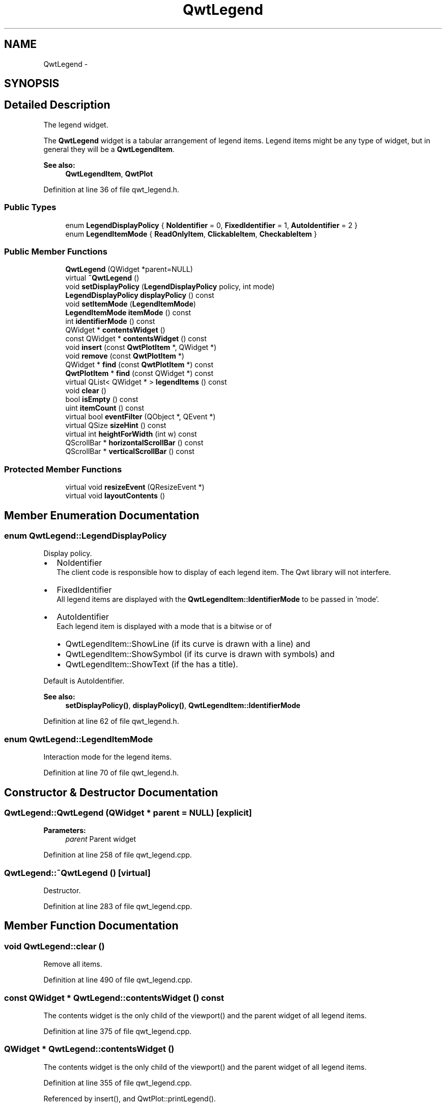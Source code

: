 .TH "QwtLegend" 3 "26 Feb 2007" "Version 5.0.1" "Qwt User's Guide" \" -*- nroff -*-
.ad l
.nh
.SH NAME
QwtLegend \- 
.SH SYNOPSIS
.br
.PP
.SH "Detailed Description"
.PP 
The legend widget. 

The \fBQwtLegend\fP widget is a tabular arrangement of legend items. Legend items might be any type of widget, but in general they will be a \fBQwtLegendItem\fP.
.PP
\fBSee also:\fP
.RS 4
\fBQwtLegendItem\fP, \fBQwtPlot\fP 
.RE
.PP

.PP
Definition at line 36 of file qwt_legend.h.
.SS "Public Types"

.in +1c
.ti -1c
.RI "enum \fBLegendDisplayPolicy\fP { \fBNoIdentifier\fP =  0, \fBFixedIdentifier\fP =  1, \fBAutoIdentifier\fP =  2 }"
.br
.ti -1c
.RI "enum \fBLegendItemMode\fP { \fBReadOnlyItem\fP, \fBClickableItem\fP, \fBCheckableItem\fP }"
.br
.in -1c
.SS "Public Member Functions"

.in +1c
.ti -1c
.RI "\fBQwtLegend\fP (QWidget *parent=NULL)"
.br
.ti -1c
.RI "virtual \fB~QwtLegend\fP ()"
.br
.ti -1c
.RI "void \fBsetDisplayPolicy\fP (\fBLegendDisplayPolicy\fP policy, int mode)"
.br
.ti -1c
.RI "\fBLegendDisplayPolicy\fP \fBdisplayPolicy\fP () const "
.br
.ti -1c
.RI "void \fBsetItemMode\fP (\fBLegendItemMode\fP)"
.br
.ti -1c
.RI "\fBLegendItemMode\fP \fBitemMode\fP () const "
.br
.ti -1c
.RI "int \fBidentifierMode\fP () const "
.br
.ti -1c
.RI "QWidget * \fBcontentsWidget\fP ()"
.br
.ti -1c
.RI "const QWidget * \fBcontentsWidget\fP () const "
.br
.ti -1c
.RI "void \fBinsert\fP (const \fBQwtPlotItem\fP *, QWidget *)"
.br
.ti -1c
.RI "void \fBremove\fP (const \fBQwtPlotItem\fP *)"
.br
.ti -1c
.RI "QWidget * \fBfind\fP (const \fBQwtPlotItem\fP *) const "
.br
.ti -1c
.RI "\fBQwtPlotItem\fP * \fBfind\fP (const QWidget *) const "
.br
.ti -1c
.RI "virtual QList< QWidget * > \fBlegendItems\fP () const "
.br
.ti -1c
.RI "void \fBclear\fP ()"
.br
.ti -1c
.RI "bool \fBisEmpty\fP () const "
.br
.ti -1c
.RI "uint \fBitemCount\fP () const "
.br
.ti -1c
.RI "virtual bool \fBeventFilter\fP (QObject *, QEvent *)"
.br
.ti -1c
.RI "virtual QSize \fBsizeHint\fP () const "
.br
.ti -1c
.RI "virtual int \fBheightForWidth\fP (int w) const "
.br
.ti -1c
.RI "QScrollBar * \fBhorizontalScrollBar\fP () const "
.br
.ti -1c
.RI "QScrollBar * \fBverticalScrollBar\fP () const "
.br
.in -1c
.SS "Protected Member Functions"

.in +1c
.ti -1c
.RI "virtual void \fBresizeEvent\fP (QResizeEvent *)"
.br
.ti -1c
.RI "virtual void \fBlayoutContents\fP ()"
.br
.in -1c
.SH "Member Enumeration Documentation"
.PP 
.SS "enum \fBQwtLegend::LegendDisplayPolicy\fP"
.PP
Display policy. 
.PP
.IP "\(bu" 2
NoIdentifier
.br
 The client code is responsible how to display of each legend item. The Qwt library will not interfere.
.PP
.PP
.IP "\(bu" 2
FixedIdentifier
.br
 All legend items are displayed with the \fBQwtLegendItem::IdentifierMode\fP to be passed in 'mode'.
.PP
.PP
.IP "\(bu" 2
AutoIdentifier
.br
 Each legend item is displayed with a mode that is a bitwise or of
.IP "  \(bu" 4
QwtLegendItem::ShowLine (if its curve is drawn with a line) and
.IP "  \(bu" 4
QwtLegendItem::ShowSymbol (if its curve is drawn with symbols) and
.IP "  \(bu" 4
QwtLegendItem::ShowText (if the has a title).
.PP

.PP
.PP
Default is AutoIdentifier. 
.PP
\fBSee also:\fP
.RS 4
\fBsetDisplayPolicy()\fP, \fBdisplayPolicy()\fP, \fBQwtLegendItem::IdentifierMode\fP 
.RE
.PP

.PP
Definition at line 62 of file qwt_legend.h.
.SS "enum \fBQwtLegend::LegendItemMode\fP"
.PP
Interaction mode for the legend items. 
.PP
Definition at line 70 of file qwt_legend.h.
.SH "Constructor & Destructor Documentation"
.PP 
.SS "QwtLegend::QwtLegend (QWidget * parent = \fCNULL\fP)\fC [explicit]\fP"
.PP
\fBParameters:\fP
.RS 4
\fIparent\fP Parent widget 
.RE
.PP

.PP
Definition at line 258 of file qwt_legend.cpp.
.SS "QwtLegend::~QwtLegend ()\fC [virtual]\fP"
.PP
Destructor. 
.PP
Definition at line 283 of file qwt_legend.cpp.
.SH "Member Function Documentation"
.PP 
.SS "void QwtLegend::clear ()"
.PP
Remove all items. 
.PP
Definition at line 490 of file qwt_legend.cpp.
.SS "const QWidget * QwtLegend::contentsWidget () const"
.PP
The contents widget is the only child of the viewport() and the parent widget of all legend items. 
.PP
Definition at line 375 of file qwt_legend.cpp.
.SS "QWidget * QwtLegend::contentsWidget ()"
.PP
The contents widget is the only child of the viewport() and the parent widget of all legend items. 
.PP
Definition at line 355 of file qwt_legend.cpp.
.PP
Referenced by insert(), and QwtPlot::printLegend().
.SS "\fBQwtLegend::LegendDisplayPolicy\fP QwtLegend::displayPolicy () const"
.PP
\fBReturns:\fP
.RS 4
the legend display policy. Default is LegendDisplayPolicy::Auto. 
.RE
.PP
\fBSee also:\fP
.RS 4
\fBsetDisplayPolicy\fP, \fBLegendDisplayPolicy\fP 
.RE
.PP

.PP
Definition at line 324 of file qwt_legend.cpp.
.PP
Referenced by QwtPlotCurve::updateLegend().
.SS "\fBQwtPlotItem\fP * QwtLegend::find (const QWidget * legendItem) const"
.PP
Find the widget that represents a plot item
.PP
\fBParameters:\fP
.RS 4
\fIplotItem\fP Plot item 
.RE
.PP
\fBReturns:\fP
.RS 4
Widget on the legend, or NULL 
.RE
.PP

.PP
Definition at line 471 of file qwt_legend.cpp.
.SS "QWidget * QwtLegend::find (const \fBQwtPlotItem\fP * plotItem) const"
.PP
Find the widget that represents a plot item
.PP
\fBParameters:\fP
.RS 4
\fIplotItem\fP Plot item 
.RE
.PP
\fBReturns:\fP
.RS 4
Widget on the legend, or NULL 
.RE
.PP

.PP
Definition at line 460 of file qwt_legend.cpp.
.PP
Referenced by QwtPlotItem::updateLegend(), and QwtPlotCurve::updateLegend().
.SS "int QwtLegend::heightForWidth (int width) const\fC [virtual]\fP"
.PP
\fBReturns:\fP
.RS 4
The preferred height, for the width w. 
.RE
.PP
\fBParameters:\fP
.RS 4
\fIwidth\fP Width 
.RE
.PP

.PP
Definition at line 518 of file qwt_legend.cpp.
.SS "int QwtLegend::identifierMode () const"
.PP
\fBReturns:\fP
.RS 4
the IdentifierMode to be used in combination with LegendDisplayPolicy::Fixed.
.RE
.PP
Default is ShowLine | ShowSymbol | ShowText. 
.PP
Definition at line 346 of file qwt_legend.cpp.
.PP
Referenced by QwtPlotCurve::updateLegend().
.SS "void QwtLegend::insert (const \fBQwtPlotItem\fP * plotItem, QWidget * legendItem)"
.PP
Insert a new item for a plot item 
.PP
\fBParameters:\fP
.RS 4
\fIplotItem\fP Plot item 
.br
\fIlegendItem\fP New legend item 
.RE
.PP
\fBNote:\fP
.RS 4
The parent of item will be changed to \fBQwtLegend::contentsWidget()\fP 
.RE
.PP

.PP
Definition at line 386 of file qwt_legend.cpp.
.PP
References contentsWidget().
.PP
Referenced by QwtPlotItem::updateLegend().
.SS "bool QwtLegend::isEmpty () const"
.PP
Return true, if there are no legend items. 
.PP
Definition at line 617 of file qwt_legend.cpp.
.PP
Referenced by QwtPlotLayout::activate().
.SS "uint QwtLegend::itemCount () const"
.PP
Return the number of legend items. 
.PP
Definition at line 623 of file qwt_legend.cpp.
.SS "void QwtLegend::layoutContents ()\fC [protected, virtual]\fP"
.PP
Adjust contents widget and item layout to the size of the viewport(). 
.PP
Definition at line 543 of file qwt_legend.cpp.
.PP
Referenced by eventFilter().
.SS "void QwtLegend::remove (const \fBQwtPlotItem\fP * plotItem)"
.PP
Find the corresponding item for a plotItem and remove it from the item list.
.PP
\fBParameters:\fP
.RS 4
\fIplotItem\fP Plot item 
.RE
.PP

.PP
Definition at line 482 of file qwt_legend.cpp.
.SS "void QwtLegend::resizeEvent (QResizeEvent * e)\fC [protected, virtual]\fP"
.PP
Resize event 
.PP
\fBParameters:\fP
.RS 4
\fIe\fP Event 
.RE
.PP

.PP
Definition at line 654 of file qwt_legend.cpp.
.SS "void QwtLegend::setDisplayPolicy (\fBLegendDisplayPolicy\fP policy, int mode)"
.PP
Set the legend display policy to:
.PP
\fBParameters:\fP
.RS 4
\fIpolicy\fP Legend display policy 
.br
\fImode\fP Identifier mode (or'd ShowLine, ShowSymbol, ShowText)
.RE
.PP
\fBSee also:\fP
.RS 4
\fBdisplayPolicy\fP, \fBLegendDisplayPolicy\fP 
.RE
.PP

.PP
Definition at line 296 of file qwt_legend.cpp.
.PP
References QwtPlotItem::updateLegend().
.SS "QSize QwtLegend::sizeHint () const\fC [virtual]\fP"
.PP
Return a size hint. 
.PP
Definition at line 506 of file qwt_legend.cpp.

.SH "Author"
.PP 
Generated automatically by Doxygen for Qwt User's Guide from the source code.

